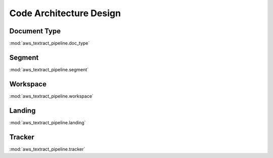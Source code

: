 Code Architecture Design
==============================================================================


Document Type
------------------------------------------------------------------------------
:mod:`aws_textract_pipeline.doc_type`


Segment
------------------------------------------------------------------------------
:mod:`aws_textract_pipeline.segment`


Workspace
------------------------------------------------------------------------------
:mod:`aws_textract_pipeline.workspace`


Landing
------------------------------------------------------------------------------
:mod:`aws_textract_pipeline.landing`


Tracker
------------------------------------------------------------------------------
:mod:`aws_textract_pipeline.tracker`
